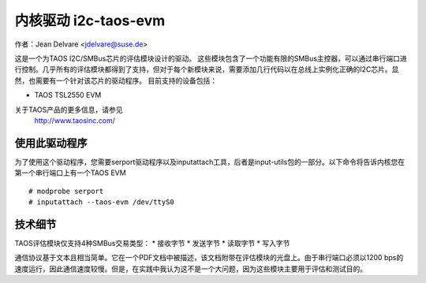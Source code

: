 ==========================
内核驱动 i2c-taos-evm
==========================

作者：Jean Delvare <jdelvare@suse.de>

这是一个为TAOS I2C/SMBus芯片的评估模块设计的驱动。
这些模块包含了一个功能有限的SMBus主控器，可以通过串行端口进行控制。几乎所有的评估模块都得到了支持，但对于每个新模块来说，需要添加几行代码以在总线上实例化正确的I2C芯片。显然，也需要有一个针对该芯片的驱动程序。
目前支持的设备包括：

* TAOS TSL2550 EVM

关于TAOS产品的更多信息，请参见
  http://www.taosinc.com/

使用此驱动程序
-----------------

为了使用这个驱动程序，您需要serport驱动程序以及inputattach工具，后者是input-utils包的一部分。以下命令将告诉内核您在第一个串行端口上有一个TAOS EVM ::

  # modprobe serport
  # inputattach --taos-evm /dev/ttyS0


技术细节
-----------------

TAOS评估模块仅支持4种SMBus交易类型：
* 接收字节
* 发送字节
* 读取字节
* 写入字节

通信协议基于文本且相当简单。它在一个PDF文档中被描述，该文档附带在评估模块的光盘上。由于串行端口必须以1200 bps的速度运行，因此通信速度较慢。但是，在实践中我认为这不是一个大问题，因为这些模块主要用于评估和测试目的。
